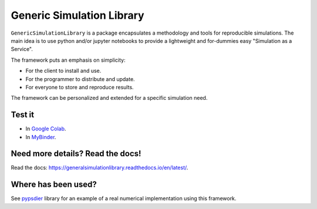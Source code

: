 Generic Simulation Library
===========================

``GenericSimulationLibrary`` is a package encapsulates a methodology and tools for reproducible simulations. 
The main idea is to use python and/or jupyter notebooks to provide a lightweight and for-dummies easy 
"Simulation as a Service". 

The framework puts an emphasis on simplicity: 

* For the client to install and use. 

* For the programmer to distribute and update.

* For everyone to store and reproduce results. 

The framework can be personalized and extended for a specific simulation need.


Test it
--------

* In `Google Colab <https://colab.research.google.com/drive/1mfSZQOhe7qq1C-YpfX5dDpSedXGVjz4e?usp=sharing>`_.

* In `MyBinder <https://mybinder.org/v2/gh/sebastiandres/GenericSimulationLibrary/master?filepath=GenericSimulationLibrary%2Ftest_notebook%2Ftest_mybinder.ipynb>`_.


Need more details? Read the docs!
-----------------------------------

Read the docs: https://generalsimulationlibrary.readthedocs.io/en/latest/.


Where has been used?
----------------------

See `pypsdier <https://github.com/sebastiandres/pypsdier>`_ library for an example of a real numerical implementation using this framework.
